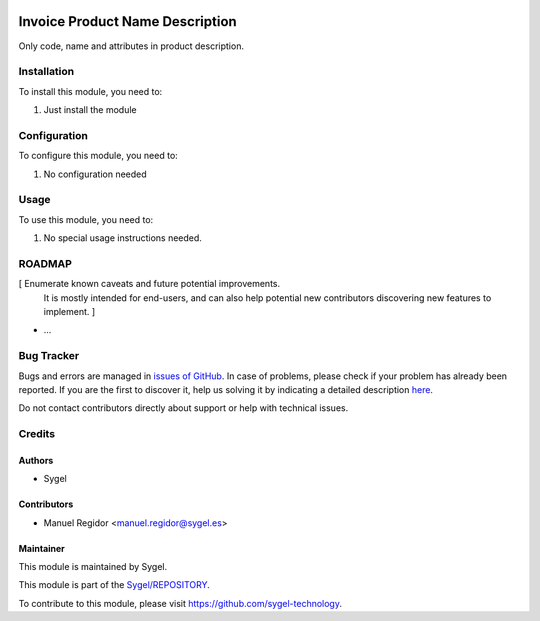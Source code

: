 .. image:: https://img.shields.io/badge/licence-AGPL--3-blue.svg
	:target: http://www.gnu.org/licenses/agpl
	:alt: License: AGPL-3

================================
Invoice Product Name Description
================================

Only code, name and attributes in product description.


Installation
============

To install this module, you need to:

#. Just install the module


Configuration
=============

To configure this module, you need to:

#. No configuration needed


Usage
=====

To use this module, you need to:

#. No special usage instructions needed.


ROADMAP
=======

[ Enumerate known caveats and future potential improvements.
  It is mostly intended for end-users, and can also help
  potential new contributors discovering new features to implement. ]

* ...


Bug Tracker
===========

Bugs and errors are managed in `issues of GitHub <https://github.com/sygel-technology/REPOSITORY/issues>`_.
In case of problems, please check if your problem has already been
reported. If you are the first to discover it, help us solving it by indicating
a detailed description `here <https://github.com/sygel-technology/REPOSITORY/issues/new>`_.

Do not contact contributors directly about support or help with technical issues.


Credits
=======

Authors
~~~~~~~

* Sygel


Contributors
~~~~~~~~~~~~

* Manuel Regidor <manuel.regidor@sygel.es>


Maintainer
~~~~~~~~~~

This module is maintained by Sygel.


This module is part of the `Sygel/REPOSITORY <https://github.com/sygel-technology/repository>`_.

To contribute to this module, please visit https://github.com/sygel-technology.
